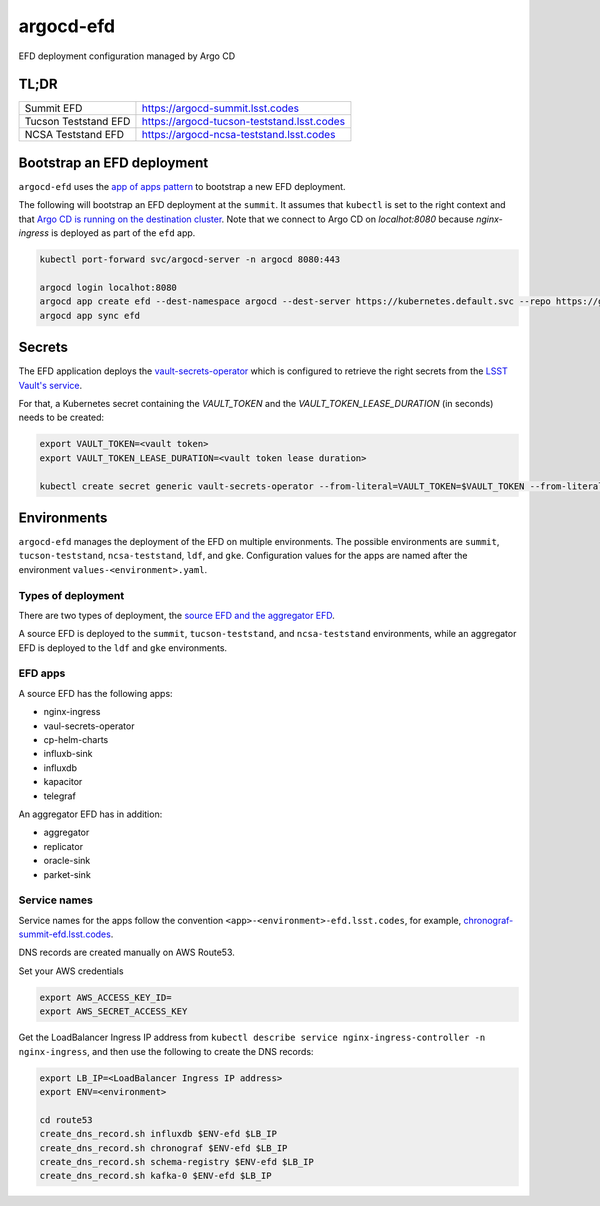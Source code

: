 
argocd-efd
==========
EFD deployment configuration managed by Argo CD

TL;DR
-----

.. list-table::

   * - Summit EFD
     - https://argocd-summit.lsst.codes
   * - Tucson Teststand EFD
     - https://argocd-tucson-teststand.lsst.codes
   * - NCSA Teststand EFD
     - https://argocd-ncsa-teststand.lsst.codes



Bootstrap an EFD deployment
---------------------------

``argocd-efd`` uses the `app of apps pattern <https://argoproj.github.io/argo-cd/operator-manual/cluster-bootstrapping/>`_ to bootstrap a new EFD deployment.

The following will bootstrap an EFD deployment at the ``summit``. It assumes that ``kubectl`` is set to the right context and that `Argo CD is running on the destination cluster <https://sqr-031.lsst.io>`_. Note that we connect to Argo CD on `localhot:8080` because `nginx-ingress` is deployed as part of the ``efd`` app.

.. code-block::

  kubectl port-forward svc/argocd-server -n argocd 8080:443

  argocd login localhot:8080
  argocd app create efd --dest-namespace argocd --dest-server https://kubernetes.default.svc --repo https://github.com/lsst-sqre/argocd-efd.git --path apps/efd --helm-set env=summit
  argocd app sync efd


Secrets
-------

The EFD application deploys the `vault-secrets-operator <https://github.com/ricoberger/vault-secrets-operator>`_ which is configured to retrieve the right secrets from the `LSST Vault's service <https://vault.lsst.codes>`_.

For that, a Kubernetes secret containing the `VAULT_TOKEN` and the `VAULT_TOKEN_LEASE_DURATION` (in seconds) needs to be created:


.. code-block::

  export VAULT_TOKEN=<vault token>
  export VAULT_TOKEN_LEASE_DURATION=<vault token lease duration>

  kubectl create secret generic vault-secrets-operator --from-literal=VAULT_TOKEN=$VAULT_TOKEN --from-literal=VAULT_TOKEN_LEASE_DURATION=$VAULT_TOKEN_LEASE_DURATION --namespace vault-secrets-operator



Environments
------------

``argocd-efd`` manages the deployment of the EFD on multiple environments. The possible environments are ``summit``, ``tucson-teststand``, ``ncsa-teststand``, ``ldf``, and ``gke``. Configuration values for the apps are named after the environment ``values-<environment>.yaml``.



Types of deployment
^^^^^^^^^^^^^^^^^^^

There are two types of deployment, the `source EFD and the aggregator EFD <https://sqr-034.lsst.io/#introduction>`_.

A source EFD is deployed to the  ``summit``, ``tucson-teststand``, and ``ncsa-teststand`` environments, while an aggregator EFD is deployed to the ``ldf`` and ``gke`` environments.


EFD apps
^^^^^^^^

A source EFD has the following apps:

- nginx-ingress
- vaul-secrets-operator
- cp-helm-charts
- influxb-sink
- influxdb
- kapacitor
- telegraf

An aggregator EFD has in addition:

- aggregator
- replicator
- oracle-sink
- parket-sink


Service names
^^^^^^^^^^^^^

Service names for the apps follow the convention ``<app>-<environment>-efd.lsst.codes``, for example, `chronograf-summit-efd.lsst.codes <https://chronograf-summit-efd.lsst.codes>`_.

DNS records are created manually on AWS Route53.

Set your AWS credentials

.. code-block::

  export AWS_ACCESS_KEY_ID=
  export AWS_SECRET_ACCESS_KEY


Get the LoadBalancer Ingress IP address from ``kubectl describe service nginx-ingress-controller -n nginx-ingress``, and then use the following to create the DNS records:

.. code-block::

  export LB_IP=<LoadBalancer Ingress IP address>
  export ENV=<environment>

  cd route53
  create_dns_record.sh influxdb $ENV-efd $LB_IP
  create_dns_record.sh chronograf $ENV-efd $LB_IP
  create_dns_record.sh schema-registry $ENV-efd $LB_IP
  create_dns_record.sh kafka-0 $ENV-efd $LB_IP
